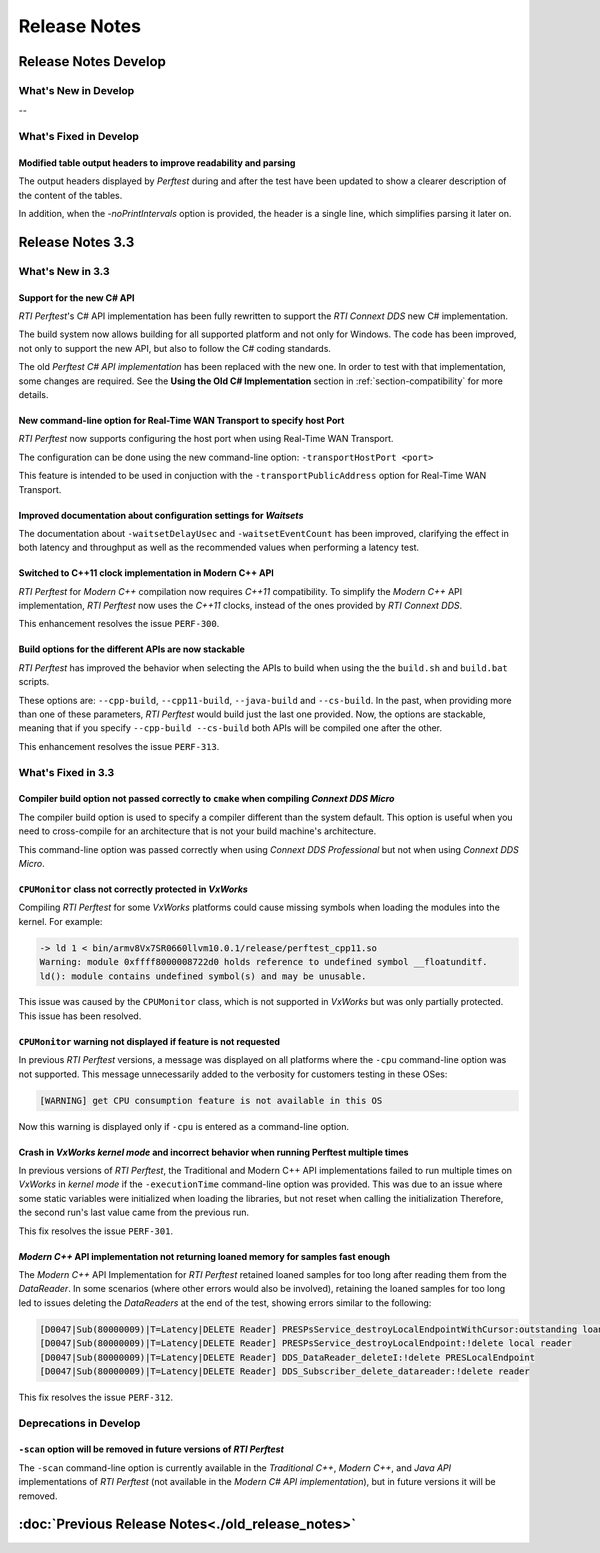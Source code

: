 .. _section-release_notes:

Release Notes
=============

.. raw:: html

    <p style="color:#004C97"; align="centerw"><strong>
    The New C# API is now supported in RTI Perftest! Check the performance improvements
    with respect to the old one! Also, a lot of new improvements and fixes to make
    Perftest even more stable, reliable and configurable.
    </strong></p>

Release Notes Develop
---------------------

What's New in Develop
~~~~~~~~~~~~~~~~~~~~~

--

What's Fixed in Develop
~~~~~~~~~~~~~~~~~~~~~~~

Modified table output headers to improve readability and parsing |enhancedTag|
++++++++++++++++++++++++++++++++++++++++++++++++++++++++++++++++++++++++++++++

The output headers displayed by *Perftest* during and after the test have been updated to
show a clearer description of the content of the tables.

In addition, when the `-noPrintIntervals` option is provided, the header is a single line, which
simplifies parsing it later on.

Release Notes 3.3
--------------------

What's New in 3.3
~~~~~~~~~~~~~~~~~~~~

Support for the new C# API |newTag|
+++++++++++++++++++++++++++++++++++

*RTI Perftest*'s C# API implementation has been fully rewritten
to support the *RTI Connext DDS* new C# implementation.

The build system now allows building for all supported platform and not only for Windows. The code
has been improved, not only to support the new API, but also to follow the C# coding standards.

The old *Perftest C# API implementation* has been replaced with the new one. In order to test with
that implementation, some changes are required. See the **Using the Old C# Implementation**
section in :ref:`section-compatibility` for more details.

New command-line option for Real-Time WAN Transport to specify host Port |enhancedTag|
++++++++++++++++++++++++++++++++++++++++++++++++++++++++++++++++++++++++++++++++++++++

*RTI Perftest* now supports configuring the host port when using Real-Time WAN Transport.

The configuration can be done using the new command-line option:
``-transportHostPort <port>``

This feature is intended to be used in conjuction with the
``-transportPublicAddress`` option for Real-Time WAN Transport.

Improved documentation about configuration settings for *Waitsets* |enhancedTag|
++++++++++++++++++++++++++++++++++++++++++++++++++++++++++++++++++++++++++++++++

The documentation about ``-waitsetDelayUsec`` and ``-waitsetEventCount`` has been
improved, clarifying the effect in both latency and throughput as well as the
recommended values when performing a latency test.

Switched to C++11 clock implementation in Modern C++ API |enhancedTag|
++++++++++++++++++++++++++++++++++++++++++++++++++++++++++++++++++++++

*RTI Perftest* for *Modern C++* compilation now requires *C++11* compatibility.
To simplify the *Modern C++* API implementation, *RTI Perftest* now uses the *C++11* clocks, instead
of the ones provided by *RTI Connext DDS*.

This enhancement resolves the issue ``PERF-300``.

Build options for the different APIs are now stackable |enhancedTag|
++++++++++++++++++++++++++++++++++++++++++++++++++++++++++++++++++++

*RTI Perftest* has improved the behavior when selecting the APIs to build when using the
the ``build.sh`` and ``build.bat`` scripts.

These options are: ``--cpp-build``, ``--cpp11-build``, ``--java-build`` and ``--cs-build``.
In the past, when providing more than one of these parameters, *RTI Perftest* would build
just the last one provided. Now, the options are stackable, meaning that if you specify
``--cpp-build --cs-build`` both APIs will be compiled one after the other.

This enhancement resolves the issue ``PERF-313``.

What's Fixed in 3.3
~~~~~~~~~~~~~~~~~~~~~~~

Compiler build option not passed correctly to ``cmake`` when compiling *Connext DDS Micro* |fixedTag|
+++++++++++++++++++++++++++++++++++++++++++++++++++++++++++++++++++++++++++++++++++++++++++++++++++++

The compiler build option is used to specify a compiler different than the system
default. This option is useful when you need to cross-compile for an architecture
that is not your build machine's architecture.

This command-line option was passed correctly when using *Connext DDS Professional*
but not when using *Connext DDS Micro*.

``CPUMonitor`` class not correctly protected in *VxWorks* |fixedTag|
++++++++++++++++++++++++++++++++++++++++++++++++++++++++++++++++++++

Compiling *RTI Perftest* for some *VxWorks* platforms could cause missing symbols when
loading the modules into the kernel. For example:

.. code-block:: console

    -> ld 1 < bin/armv8Vx7SR0660llvm10.0.1/release/perftest_cpp11.so
    Warning: module 0xffff8000008722d0 holds reference to undefined symbol __floatunditf.
    ld(): module contains undefined symbol(s) and may be unusable.

This issue was caused by the ``CPUMonitor`` class, which is not supported in *VxWorks* but
was only partially protected. This issue has been resolved.

``CPUMonitor`` warning not displayed if feature is not requested |fixedTag|
+++++++++++++++++++++++++++++++++++++++++++++++++++++++++++++++++++++++++++

In previous *RTI Perftest* versions, a message was displayed on all platforms
where the ``-cpu`` command-line option was not supported. This message unnecessarily
added to the verbosity for customers testing in these OSes:

.. code-block:: console

    [WARNING] get CPU consumption feature is not available in this OS

Now this warning is displayed only if ``-cpu`` is entered as a command-line option.

Crash in *VxWorks kernel mode* and incorrect behavior when running Perftest multiple times |fixedTag|
+++++++++++++++++++++++++++++++++++++++++++++++++++++++++++++++++++++++++++++++++++++++++++++++++++++

In previous versions of *RTI Perftest*, the Traditional and Modern C++ API implementations
failed to run multiple times on *VxWorks* in *kernel mode* if the ``-executionTime``
command-line option was provided. This was due to an issue where some static variables
were initialized when loading the libraries, but not reset when calling the initialization
Therefore, the second run's last value came from the previous run.

This fix resolves the issue ``PERF-301``.

*Modern C++* API implementation not returning loaned memory for samples fast enough |fixedTag|
++++++++++++++++++++++++++++++++++++++++++++++++++++++++++++++++++++++++++++++++++++++++++++++

The *Modern C++* API Implementation for *RTI Perftest* retained loaned samples
for too long after reading them from the *DataReader*. In some scenarios (where
other errors would also be involved), retaining the loaned samples for too long
led to issues deleting the *DataReaders* at the end of the test, showing
errors similar to the following:

.. code-block:: console

    [D0047|Sub(80000009)|T=Latency|DELETE Reader] PRESPsService_destroyLocalEndpointWithCursor:outstanding loans <<<
    [D0047|Sub(80000009)|T=Latency|DELETE Reader] PRESPsService_destroyLocalEndpoint:!delete local reader
    [D0047|Sub(80000009)|T=Latency|DELETE Reader] DDS_DataReader_deleteI:!delete PRESLocalEndpoint
    [D0047|Sub(80000009)|T=Latency|DELETE Reader] DDS_Subscriber_delete_datareader:!delete reader

This fix resolves the issue ``PERF-312``.

Deprecations in Develop
~~~~~~~~~~~~~~~~~~~~~~~

``-scan`` option will be removed in future versions of *RTI Perftest*
+++++++++++++++++++++++++++++++++++++++++++++++++++++++++++++++++++++

The ``-scan`` command-line option is currently available in the *Traditional C++*,
*Modern C++*, and *Java API* implementations of *RTI Perftest* (not available in the
*Modern C# API implementation*), but in future versions it will be removed.

:doc:`Previous Release Notes<./old_release_notes>`
--------------------------------------------------

.. |newTag| image:: _static/new.png
.. |fixedTag| image:: _static/fixed.png
.. |enhancedTag| image:: _static/enhanced.png
